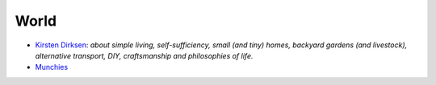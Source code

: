 =====
World
=====

* `Kirsten Dirksen`_: *about simple living, self-sufficiency, small (and tiny) homes, backyard gardens (and livestock), alternative transport, DIY, craftsmanship and philosophies of life.*
* `Munchies`_

.. _Kirsten Dirksen: https://www.youtube.com/user/kirstendirksen
.. _Munchies: https://www.youtube.com/user/Munchies
